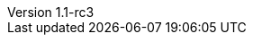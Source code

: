:author: Peter Niederwieser
:revnumber: 1.1-rc3
:sourcedir: ../spock-specs/src/test/groovy/org/spockframework/docs
:sourcedir-spring: ../spock-spring/src/test/groovy/org/spockframework/spring/docs
:resourcedir-spring: ../spock-spring/src/test/resources/org/spockframework/spring/docs
:sourcedir-spring-boot: ../spock-spring/boot-test/src/test/groovy/org/spockframework/boot
